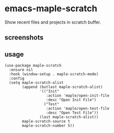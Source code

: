 * emacs-maple-scratch
Show recent files and projects in scratch buffer.

** screenshots
   [[https://github.com/honmaple/emacs-maple-scratch/blob/master/screenshot/example.png]]
   [[https://github.com/honmaple/emacs-maple-scratch/blob/master/screenshot/example1.png]]
   
** usage
   #+begin_src elisp
     (use-package maple-scratch
       :ensure nil
       :hook (window-setup . maple-scratch-mode)
       :config
       (setq maple-scratch-alist
             (append (butlast maple-scratch-alist)
                     '(("Init"
                        :action 'maple/open-init-file
                        :desc "Open Init File")
                       ("Test"
                        :action 'maple/open-test-file
                        :desc "Open Test File"))
                     (last maple-scratch-alist))
             maple-scratch-source t
             maple-scratch-number 5))
   #+end_src

